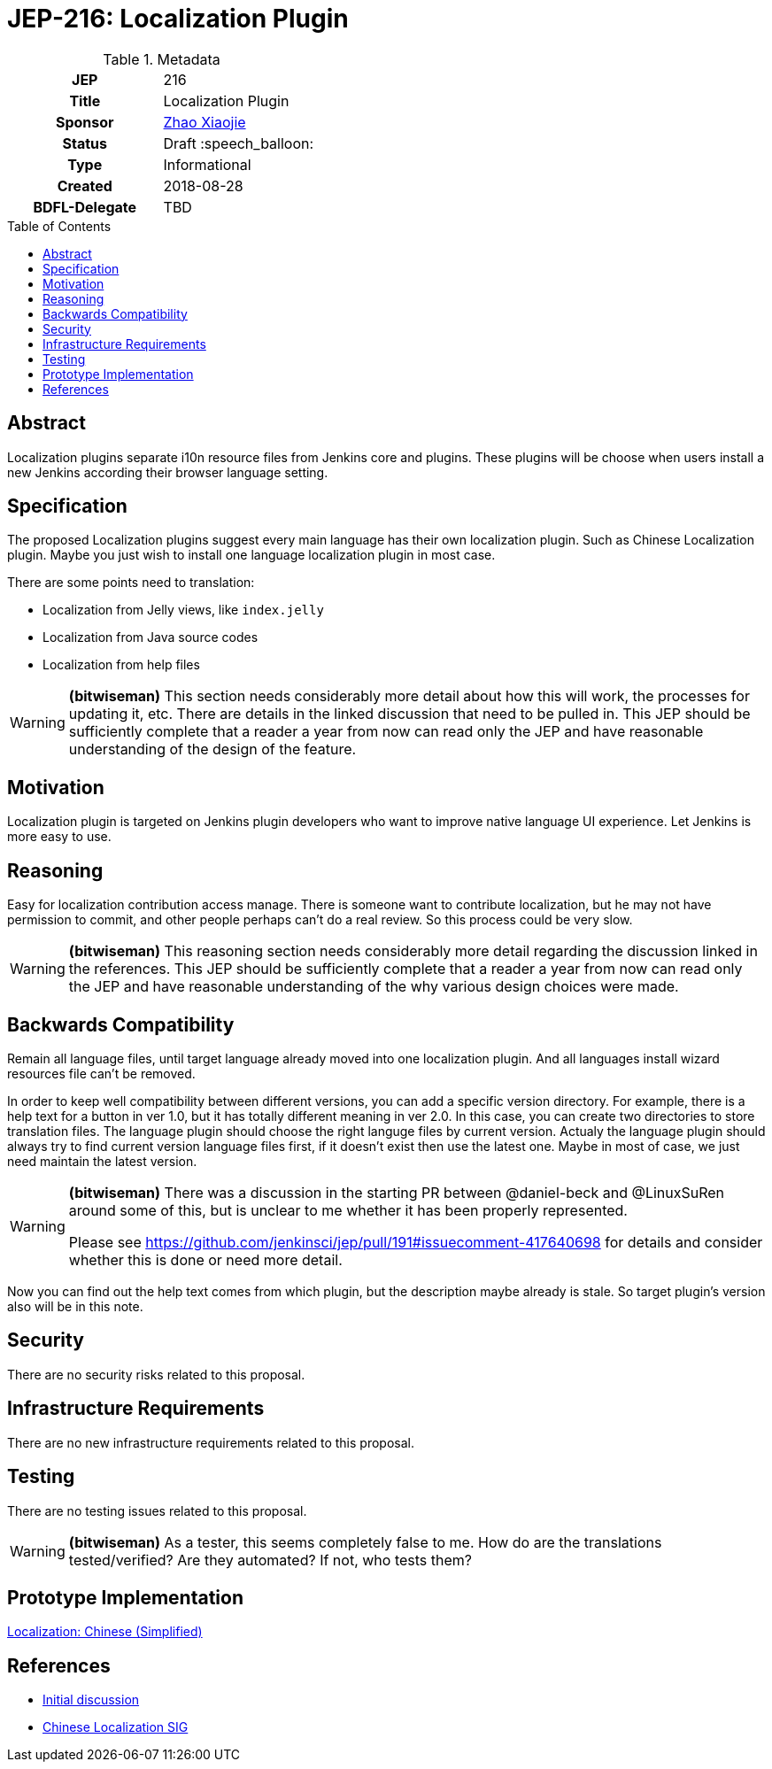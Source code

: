 = JEP-216: Localization Plugin
:toc: preamble
:toclevels: 3
ifdef::env-github[]
:tip-caption: :bulb:
:note-caption: :information_source:
:important-caption: :heavy_exclamation_mark:
:caution-caption: :fire:
:warning-caption: :warning:
endif::[]

.Metadata
[cols="1h,1"]
|===
| JEP
| 216

| Title
| Localization Plugin

| Sponsor
| link:https://github.com/LinuxSuRen[Zhao Xiaojie]

// Use the script `set-jep-status <jep-number> <status>` to update the status.
| Status
| Draft :speech_balloon:

| Type
| Informational

| Created
| 2018-08-28

| BDFL-Delegate
| TBD

|===

== Abstract

Localization plugins separate i10n resource files from Jenkins core and plugins.
These plugins will be choose when users install a new Jenkins according their browser language setting.

== Specification

The proposed Localization plugins suggest every main language has their own localization plugin.
Such as Chinese Localization plugin.
Maybe you just wish to install one language localization plugin in most case.

There are some points need to translation:

* Localization from Jelly views, like `index.jelly`
* Localization from Java source codes
* Localization from help files

[WARNING]
====
*(bitwiseman)*
This section needs considerably more detail about how this will work, the processes for updating it, etc.
There are details in the linked discussion that need to be pulled in.
This JEP should be sufficiently complete that a reader a year from now can read only the JEP and have reasonable understanding of the design of the feature.
====


== Motivation

Localization plugin is targeted on Jenkins plugin developers who want to improve native language UI experience.
Let Jenkins is more easy to use.

== Reasoning

Easy for localization contribution access manage.
There is someone want to contribute localization, but he may not have permission to commit, and other people perhaps can't do a real review.
So this process could be very slow.

[WARNING]
====
*(bitwiseman)*
This reasoning section needs considerably more detail regarding the discussion linked in the references.
This JEP should be sufficiently complete that a reader a year from now can read only the JEP and have reasonable understanding of the why various design choices were made.
====


== Backwards Compatibility

Remain all language files, until target language already moved into one localization plugin.
And all languages install wizard resources file can't be removed.

In order to keep well compatibility between different versions, you can add a specific version directory.
For example, there is a help text for a button in ver 1.0, but it has totally different meaning in ver 2.0.
In this case, you can create two directories to store translation files.
The language plugin should choose the right languge files by current version.
Actualy the language plugin should always try to find current version language files first, if it doesn't exist then use the latest one.
Maybe in most of case, we just need maintain the latest version.

[WARNING]
====
*(bitwiseman)*
There was a discussion in the starting PR between @daniel-beck and @LinuxSuRen around some of this,
but is unclear to me whether it has been properly represented.

Please see https://github.com/jenkinsci/jep/pull/191#issuecomment-417640698 for details and consider whether this is done or need more detail.
====


Now you can find out the help text comes from which plugin, but the description maybe already is stale.
So target plugin's version also will be in this note.

== Security

There are no security risks related to this proposal.

== Infrastructure Requirements

There are no new infrastructure requirements related to this proposal.

== Testing

There are no testing issues related to this proposal.

[WARNING]
====
*(bitwiseman)*
As a tester, this seems completely false to me.
How do are the translations tested/verified?
Are they automated?
If not, who tests them?
====

== Prototype Implementation

link:https://github.com/jenkinsci/localization-zh-cn-plugin[Localization: Chinese (Simplified)]

== References

* link:https://groups.google.com/forum/#!msg/jenkinsci-dev/jeKVskUwE8M/gckewoBpDwAJ[Initial discussion]
* link:https://jenkins.io/sigs/chinese-localization/[Chinese Localization SIG]



